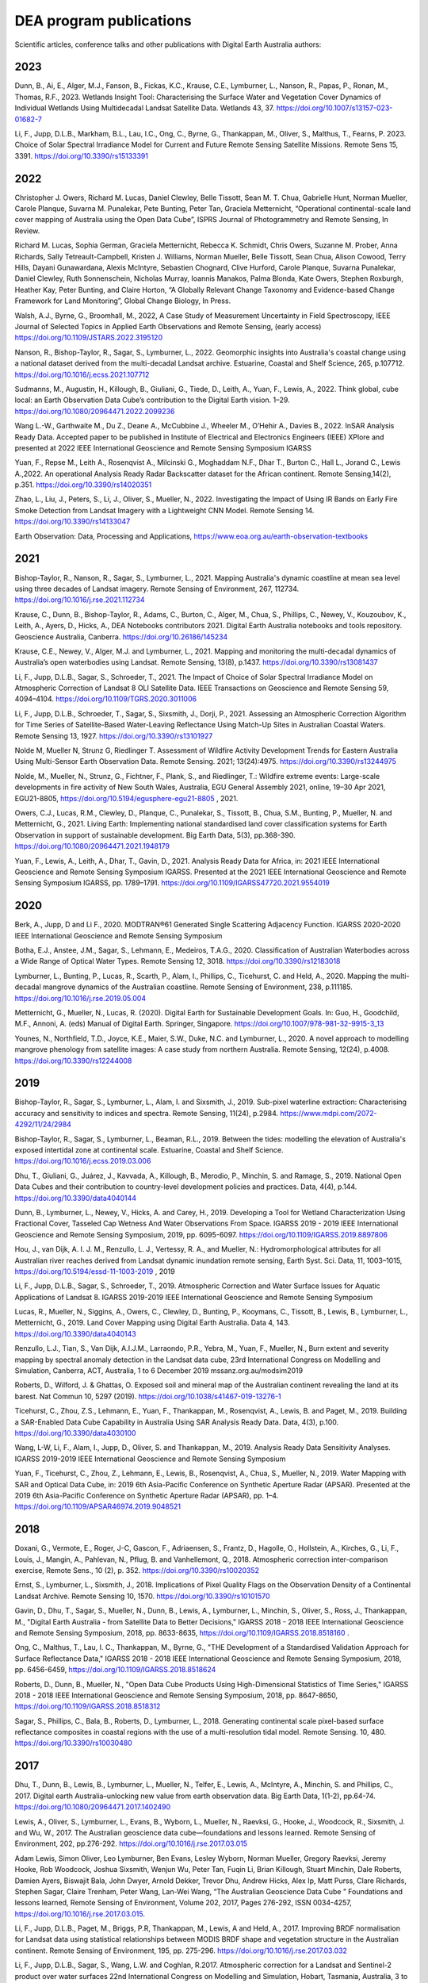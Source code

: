 ========================
DEA program publications
========================

Scientific articles, conference talks and other publications with Digital Earth Australia authors:

****
2023
****

Dunn, B., Ai, E., Alger, M.J., Fanson, B., Fickas, K.C., Krause, C.E., Lymburner, L., Nanson, R., Papas, P., Ronan, M., Thomas, R.F., 2023. Wetlands Insight Tool: Characterising the Surface Water and Vegetation Cover Dynamics of Individual Wetlands Using Multidecadal Landsat Satellite Data. Wetlands 43, 37. https://doi.org/10.1007/s13157-023-01682-7

Li, F., Jupp, D.L.B., Markham, B.L., Lau, I.C., Ong, C., Byrne, G., Thankappan, M., Oliver, S., Malthus, T., Fearns, P. 2023. Choice of Solar Spectral Irradiance Model for Current and Future Remote Sensing Satellite Missions. Remote Sens 15, 3391. https://doi.org/10.3390/rs15133391

****
2022
****

Christopher J. Owers, Richard M. Lucas, Daniel Clewley, Belle Tissott, Sean M. T. Chua, Gabrielle Hunt, Norman Mueller, Carole Planque, Suvarna M. Punalekar, Pete Bunting, Peter Tan, Graciela Metternicht, “Operational continental-scale land cover mapping of Australia using the Open Data Cube”, ISPRS Journal of Photogrammetry and Remote Sensing, In Review. 

Richard M. Lucas, Sophia German, Graciela Metternicht, Rebecca K. Schmidt, Chris Owers, Suzanne M. Prober, Anna Richards, Sally Tetreault-Campbell, Kristen J. Williams, Norman Mueller, Belle Tissott, Sean Chua, Alison Cowood, Terry Hills, Dayani Gunawardana, Alexis McIntyre, Sebastien Chognard, Clive Hurford, Carole Planque, Suvarna Punalekar, Daniel Clewley, Ruth Sonnenschein, Nicholas Murray, Ioannis Manakos, Palma Blonda, Kate Owers, Stephen Roxburgh, Heather Kay, Peter Bunting, and Claire Horton, “A Globally Relevant Change Taxonomy and Evidence-based Change Framework for Land Monitoring”, Global Change Biology, In Press.  

Walsh, A.J., Byrne, G., Broomhall, M., 2022, A Case Study of Measurement Uncertainty in Field Spectroscopy, IEEE Journal of Selected Topics in Applied Earth Observations and Remote Sensing, (early access) https://doi.org/10.1109/JSTARS.2022.3195120

Nanson, R., Bishop-Taylor, R., Sagar, S., Lymburner, L., 2022. Geomorphic insights into Australia's coastal change using a national dataset derived from the multi-decadal Landsat archive. Estuarine, Coastal and Shelf Science, 265, p.107712. https://doi.org/10.1016/j.ecss.2021.107712 

Sudmanns, M., Augustin, H., Killough, B., Giuliani, G., Tiede, D., Leith, A., Yuan, F., Lewis, A., 2022. Think global, cube local: an Earth Observation Data Cube’s contribution to the Digital Earth vision. 1–29. https://doi.org/10.1080/20964471.2022.2099236

Wang L.-W., Garthwaite M., Du Z., Deane A., McCubbine J., Wheeler M., O’Hehir A., Davies B., 2022. InSAR Analysis Ready Data.  Accepted paper to be published in Institute of Electrical and Electronics Engineers (IEEE) XPlore and presented at 2022 IEEE International Geoscience and Remote Sensing Symposium IGARSS 

Yuan, F., Repse M., Leith A., Rosenqvist A., Milcinski G., Moghaddam N.F., Dhar T., Burton C., Hall L., Jorand C., Lewis A.,2022. An operational Analysis Ready Radar Backscatter dataset for the African continent. Remote Sensing,14(2), p.351. https://doi.org/10.3390/rs14020351 

Zhao, L., Liu, J., Peters, S., Li, J., Oliver, S., Mueller, N., 2022. Investigating the Impact of Using IR Bands on Early Fire Smoke Detection from Landsat Imagery with a Lightweight CNN Model. Remote Sensing 14. https://doi.org/10.3390/rs14133047

Earth Observation: Data, Processing and Applications, https://www.eoa.org.au/earth-observation-textbooks  

****
2021
****

Bishop-Taylor, R., Nanson, R., Sagar, S., Lymburner, L., 2021. Mapping Australia's dynamic coastline at mean sea level using three decades of Landsat imagery. Remote Sensing of Environment, 267, 112734. https://doi.org/10.1016/j.rse.2021.112734  

Krause, C., Dunn, B., Bishop-Taylor, R., Adams, C., Burton, C., Alger, M., Chua, S., Phillips, C., Newey, V., Kouzoubov, K., Leith, A., Ayers, D., Hicks, A., DEA Notebooks contributors 2021. Digital Earth Australia notebooks and tools repository. Geoscience Australia, Canberra. https://doi.org/10.26186/145234 

Krause, C.E., Newey, V., Alger, M.J. and Lymburner, L., 2021. Mapping and monitoring the multi-decadal dynamics of Australia’s open waterbodies using Landsat. Remote Sensing, 13(8), p.1437. https://doi.org/10.3390/rs13081437 

Li, F., Jupp, D.L.B., Sagar, S., Schroeder, T., 2021. The Impact of Choice of Solar Spectral Irradiance Model on Atmospheric Correction of Landsat 8 OLI Satellite Data. IEEE Transactions on Geoscience and Remote Sensing 59, 4094–4104. https://doi.org/10.1109/TGRS.2020.3011006 

Li, F., Jupp, D.L.B., Schroeder, T., Sagar, S., Sixsmith, J., Dorji, P., 2021. Assessing an Atmospheric Correction Algorithm for Time Series of Satellite-Based Water-Leaving Reflectance Using Match-Up Sites in Australian Coastal Waters. Remote Sensing 13, 1927. https://doi.org/10.3390/rs13101927  

Nolde M, Mueller N, Strunz G, Riedlinger T. Assessment of Wildfire Activity Development Trends for Eastern Australia Using Multi-Sensor Earth Observation Data. Remote Sensing. 2021; 13(24):4975. https://doi.org/10.3390/rs13244975  

Nolde, M., Mueller, N., Strunz, G., Fichtner, F., Plank, S., and Riedlinger, T.: Wildfire extreme events: Large-scale developments in fire activity of New South Wales, Australia, EGU General Assembly 2021, online, 19–30 Apr 2021, EGU21-8805, https://doi.org/10.5194/egusphere-egu21-8805 , 2021.  

Owers, C.J., Lucas, R.M., Clewley, D., Planque, C., Punalekar, S., Tissott, B., Chua, S.M., Bunting, P., Mueller, N. and Metternicht, G., 2021. Living Earth: Implementing national standardised land cover classification systems for Earth Observation in support of sustainable development. Big Earth Data, 5(3), pp.368-390. https://doi.org/10.1080/20964471.2021.1948179  

Yuan, F., Lewis, A., Leith, A., Dhar, T., Gavin, D., 2021. Analysis Ready Data for Africa, in: 2021 IEEE International Geoscience and Remote Sensing Symposium IGARSS. Presented at the 2021 IEEE International Geoscience and Remote Sensing Symposium IGARSS, pp. 1789–1791. https://doi.org/10.1109/IGARSS47720.2021.9554019 

 

****
2020
****

Berk, A., Jupp, D and Li F., 2020. MODTRAN®61 Generated Single Scattering Adjacency Function. IGARSS 2020-2020 IEEE International Geoscience and Remote Sensing Symposium  

Botha, E.J., Anstee, J.M., Sagar, S., Lehmann, E., Medeiros, T.A.G., 2020. Classification of Australian Waterbodies across a Wide Range of Optical Water Types. Remote Sensing 12, 3018. https://doi.org/10.3390/rs12183018  

Lymburner, L., Bunting, P., Lucas, R., Scarth, P., Alam, I., Phillips, C., Ticehurst, C. and Held, A., 2020. Mapping the multi-decadal mangrove dynamics of the Australian coastline. Remote Sensing of Environment, 238, p.111185. https://doi.org/10.1016/j.rse.2019.05.004 

Metternicht, G., Mueller, N., Lucas, R. (2020). Digital Earth for Sustainable Development Goals. In: Guo, H., Goodchild, M.F., Annoni, A. (eds) Manual of Digital Earth. Springer, Singapore. https://doi.org/10.1007/978-981-32-9915-3_13  

Younes, N., Northfield, T.D., Joyce, K.E., Maier, S.W., Duke, N.C. and Lymburner, L., 2020. A novel approach to modelling mangrove phenology from satellite images: A case study from northern Australia. Remote Sensing, 12(24), p.4008. https://doi.org/10.3390/rs12244008 

****
2019
****

Bishop-Taylor, R., Sagar, S., Lymburner, L., Alam, I. and Sixsmith, J., 2019. Sub-pixel waterline extraction: Characterising accuracy and sensitivity to indices and spectra. Remote Sensing, 11(24), p.2984. https://www.mdpi.com/2072-4292/11/24/2984  

Bishop-Taylor, R., Sagar, S., Lymburner, L., Beaman, R.L., 2019. Between the tides: modelling the elevation of Australia's exposed intertidal zone at continental scale. Estuarine, Coastal and Shelf Science. https://doi.org/10.1016/j.ecss.2019.03.006  

Dhu, T., Giuliani, G., Juárez, J., Kavvada, A., Killough, B., Merodio, P., Minchin, S. and Ramage, S., 2019. National Open Data Cubes and their contribution to country-level development policies and practices. Data, 4(4), p.144. https://doi.org/10.3390/data4040144  

Dunn, B., Lymburner, L., Newey, V., Hicks, A. and Carey, H., 2019. Developing a Tool for Wetland Characterization Using Fractional Cover, Tasseled Cap Wetness And Water Observations From Space. IGARSS 2019 - 2019 IEEE International Geoscience and Remote Sensing Symposium, 2019, pp. 6095-6097. https://doi.org/10.1109/IGARSS.2019.8897806 

Hou, J., van Dijk, A. I. J. M., Renzullo, L. J., Vertessy, R. A., and Mueller, N.: Hydromorphological attributes for all Australian river reaches derived from Landsat dynamic inundation remote sensing, Earth Syst. Sci. Data, 11, 1003–1015, https://doi.org/10.5194/essd-11-1003-2019 , 2019 

Li, F., Jupp, D.L.B., Sagar, S., Schroeder, T., 2019. Atmospheric Correction and Water Surface Issues for Aquatic Applications of Landsat 8. IGARSS 2019-2019 IEEE International Geoscience and Remote Sensing Symposium  

Lucas, R., Mueller, N., Siggins, A., Owers, C., Clewley, D., Bunting, P., Kooymans, C., Tissott, B., Lewis, B., Lymburner, L., Metternicht, G., 2019. Land Cover Mapping using Digital Earth Australia. Data 4, 143. https://doi.org/10.3390/data4040143  

Renzullo, L.J., Tian, S., Van Dijk, A.I.J.M., Larraondo, P.R., Yebra, M., Yuan, F., Mueller, N., Burn extent and severity mapping by spectral anomaly detection in the Landsat data cube, 23rd International Congress on Modelling and Simulation, Canberra, ACT, Australia, 1 to 6 December 2019 mssanz.org.au/modsim2019  

Roberts, D., Wilford, J. & Ghattas, O. Exposed soil and mineral map of the Australian continent revealing the land at its barest. Nat Commun 10, 5297 (2019). https://doi.org/10.1038/s41467-019-13276-1  

Ticehurst, C., Zhou, Z.S., Lehmann, E., Yuan, F., Thankappan, M., Rosenqvist, A., Lewis, B. and Paget, M., 2019. Building a SAR-Enabled Data Cube Capability in Australia Using SAR Analysis Ready Data. Data, 4(3), p.100. https://doi.org/10.3390/data4030100  

Wang, L-W, Li, F., Alam, I., Jupp, D., Oliver, S. and Thankappan, M., 2019. Analysis Ready Data Sensitivity Analyses. IGARSS 2019-2019 IEEE International Geoscience and Remote Sensing Symposium  

Yuan, F., Ticehurst, C., Zhou, Z., Lehmann, E., Lewis, B., Rosenqvist, A., Chua, S., Mueller, N., 2019. Water Mapping with SAR and Optical Data Cube, in: 2019 6th Asia-Pacific Conference on Synthetic Aperture Radar (APSAR). Presented at the 2019 6th Asia-Pacific Conference on Synthetic Aperture Radar (APSAR), pp. 1–4. https://doi.org/10.1109/APSAR46974.2019.9048521 

****
2018
****

Doxani, G.,  Vermote, E., Roger, J-C, Gascon, F., Adriaensen, S., Frantz, D., Hagolle, O., Hollstein, A., Kirches, G., Li, F., Louis, J.,  Mangin, A., Pahlevan, N., Pflug, B. and  Vanhellemont, Q., 2018. Atmospheric correction inter-comparison exercise, Remote Sens., 10 (2), p. 352. https://doi.org/10.3390/rs10020352  

Ernst, S., Lymburner, L., Sixsmith, J., 2018. Implications of Pixel Quality Flags on the Observation Density of a Continental Landsat Archive. Remote Sensing 10, 1570. https://doi.org/10.3390/rs10101570  

Gavin, D., Dhu, T., Sagar, S., Mueller, N., Dunn, B., Lewis, A., Lymburner, L., Minchin, S., Oliver, S., Ross, J., Thankappan, M., "Digital Earth Australia - from Satellite Data to Better Decisions," IGARSS 2018 - 2018 IEEE International Geoscience and Remote Sensing Symposium, 2018, pp. 8633-8635, https://doi.org/10.1109/IGARSS.2018.8518160 .  

Ong, C., Malthus, T., Lau, I. C., Thankappan, M., Byrne, G., "THE Development of a Standardised Validation Approach for Surface Reflectance Data," IGARSS 2018 - 2018 IEEE International Geoscience and Remote Sensing Symposium, 2018, pp. 6456-6459, https://doi.org/10.1109/IGARSS.2018.8518624  

Roberts, D., Dunn, B., Mueller, N., "Open Data Cube Products Using High-Dimensional Statistics of Time Series," IGARSS 2018 - 2018 IEEE International Geoscience and Remote Sensing Symposium, 2018, pp. 8647-8650, https://doi.org/10.1109/IGARSS.2018.8518312  

Sagar, S., Phillips, C., Bala, B., Roberts, D., Lymburner, L., 2018. Generating continental scale pixel-based surface reflectance composites in coastal regions with the use of a multi-resolution tidal model. Remote Sensing. 10, 480. https://doi.org/10.3390/rs10030480 

****
2017
****

Dhu, T., Dunn, B., Lewis, B., Lymburner, L., Mueller, N., Telfer, E., Lewis, A., McIntyre, A., Minchin, S. and Phillips, C., 2017. Digital earth Australia–unlocking new value from earth observation data. Big Earth Data, 1(1-2), pp.64-74. https://doi.org/10.1080/20964471.2017.1402490  

Lewis, A., Oliver, S., Lymburner, L., Evans, B., Wyborn, L., Mueller, N., Raevksi, G., Hooke, J., Woodcock, R., Sixsmith, J. and Wu, W., 2017. The Australian geoscience data cube—foundations and lessons learned. Remote Sensing of Environment, 202, pp.276-292. https://doi.org/10.1016/j.rse.2017.03.015 

Adam Lewis, Simon Oliver, Leo Lymburner, Ben Evans, Lesley Wyborn, Norman Mueller, Gregory Raevksi, Jeremy Hooke, Rob Woodcock, Joshua Sixsmith, Wenjun Wu, Peter Tan, Fuqin Li, Brian Killough, Stuart Minchin, Dale Roberts, Damien Ayers, Biswajit Bala, John Dwyer, Arnold Dekker, Trevor Dhu, Andrew Hicks, Alex Ip, Matt Purss, Clare Richards, Stephen Sagar, Claire Trenham, Peter Wang, Lan-Wei Wang, “The Australian Geoscience Data Cube ” Foundations and lessons learned, Remote Sensing of Environment, Volume 202, 2017, Pages 276-292, ISSN 0034-4257, https://doi.org/10.1016/j.rse.2017.03.015. 

Li, F., Jupp, D.L.B., Paget, M., Briggs, P.R,  Thankappan, M., Lewis, A and Held, A., 2017. Improving BRDF normalisation for Landsat data using statistical relationships between MODIS BRDF shape and vegetation structure in the Australian continent. Remote Sensing of Environment, 195, pp. 275-296. https://doi.org/10.1016/j.rse.2017.03.032 

Li, F., Jupp, D.L.B.,  Sagar, S., Wang, L.W. and Coghlan, R.2017. Atmospheric correction for a Landsat and Sentinel-2 product over water surfaces 22nd International Congress on Modelling and Simulation, Hobart, Tasmania, Australia, 3 to 8 December 2017 mssanz.org.au/modsim2017 

Roberts, D., Mueller, N., Mcintyre, A., "High-Dimensional Pixel Composites From Earth Observation Time Series," in IEEE Transactions on Geoscience and Remote Sensing, vol. 55, no. 11, pp. 6254-6264, Nov. 2017, https://doi.org/10.1109/TGRS.2017.2723896 .  

Sagar, S., Roberts, D., Bala, B., Lymburner, L., 2017. Extracting the intertidal extent and topography of the Australian coastline from a 28 year time series of Landsat observations. Remote Sensing of Environment 195, 153-169. https://doi.org/10.1016/j.rse.2017.04.009 

****
2016
**** 

Hoare, A., Tan, K. P., Stocker, C., Lawrie, K., Halas, L., Mueller, N., Symington, N., Brodie, R. C., Tingey, W., Brodie, R. S., Magee, J., (2016) Frontier groundwater investigations in the west Kimberley (Fitzroy) Region: preliminary assessment of groundwater resource potential and the salinity hazard to proposed irrigation developments, ASEG Extended Abstracts, 2016:1, 1-7, https://doi.org/10.1071/ASEG2016ab287  

Lawrie, K., Brodie, R. S., Magee, J., Tan, K. P.,  Halas, L., Mueller, N., Lymburner, L., Christensen, N. B., (2016) An inter-disciplinary approach to airborne electromagnetics (AEM) survey design for groundwater exploration using the Australian Geoscience Data Cube and Morphotectonics, ASEG Extended Abstracts, 2016:1, 1-7, https://doi.org/10.1071/ASEG2016ab401  

Lewis, A., Lymburner, L., Purss, M.B., Brooke, B., Evans, B., Ip, A., Dekker, A.G., Irons, J.R., Minchin, S., Mueller, N. and Oliver, S., 2016. Rapid, high-resolution detection of environmental change over continental scales from satellite data–the Earth Observation Data Cube. International Journal of Digital Earth, 9(1), pp.106-111. https://doi.org/10.1080/17538947.2015.1111952 

Li, F., Jupp, D.L.B.,  Thankappan, M., Wang, L-W, Lewis, A. and Held, A., 2016. Evaluation of the TanDEM-X intermediate DEM for terrain illumination correction in Landsat data. 2016 IEEE International Geoscience and Remote Sensing Symposium (IGARSS)  

Lymburner, L., Botha, E., Hestir, E., Anstee, J., Sagar, S., Dekker, A. and Malthus, T., 2016. Landsat 8: Providing continuity and increased precision for measuring multi-decadal time series of total suspended matter. Remote Sensing of Environment, 185, pp.108-118. https://doi.org/10.1016/j.rse.2016.04.011  

Mueller, N., Lewis, A., Roberts, D., Ring, S., Melrose, R., Sixsmith, J., Lymburner, L., McIntyre, A., Tan, P., Curnow, S. and Ip, A., 2016. Water observations from space: Mapping surface water from 25 years of Landsat imagery across Australia. Remote Sensing of Environment, 174, pp.341-352. https://doi.org/10.1016/j.rse.2015.11.003  

 

****
2015
****

Li, F., Jupp, D.L.B., Thankappan, M., Wang, L.W., Sixsmith, J., Lewis, A., and Held, A., 2015. Land surface brightness temperature retrieved from Landsat data. 21st International Congress on Modelling and Simulation, Gold Coast, Australia, 29 Nov to 4 Dec 2015  

Tan, P., Sagar, S., Mueller, N., Lymburner, L., Thankappan, M., Lewis, A., 2015. A surface cover change detection method based on the Australian Geoscience Data Cube, in: 21st International Congress on Modelling and Simulation, Gold Coast, Australia. 

*********
Pre-2015
*********

Li, F., Jupp, DLB and Thankappan, M. 2013. Issues in the application of Digital Surface Model data to correct the terrain illumination effects in Landsat images, International Journal of Digital Earth, DOI: 10.1080/17538947.2013.866701  

Li, F., Jupp, DLB, Lymburner, L., Tan, P.,  McIntyre, A.,  Thankappan, M., Lewis, A. and Held, A., 2013. Characteristics of MODIS BRDF shape and its relationship with land cover classes in Australia.  20th international congress on modelling and simulation, Adelaide 

Li, F., Jupp, DLB, Thankappan, M., Paget, M., Lewis, A. and Held, A., 2013. The variability of satellite derived surface BRDF shape over Australia from 2001 to 2011, 2013 IEEE International Geoscience and Remote Sensing Symposium-IGARSS  

Lymburner, L., McIntyre, A., Li, F., Ip, A., Thankappan, M., Sixsmith, J., 2013. Creating multi-sensor time series using data from Landsat-5 TM and Landsat-7 ETM+ to characterise vegetation dynamics, in: 2013 IEEE International Geoscience and Remote Sensing Symposium - IGARSS. Presented at the 2013 IEEE International Geoscience and Remote Sensing Symposium - IGARSS, pp. 961–963. https://doi.org/10.1109/IGARSS.2013.6721321  

Sixsmith, J., Oliver, S., Lymburner, L., 2013. A hybrid approach to automated Landsat pixel quality, in: 2013 IEEE International Geoscience and Remote Sensing Symposium - IGARSS. Presented at the 2013 IEEE International Geoscience and Remote Sensing Symposium - IGARSS, pp. 4146–4149. https://doi.org/10.1109/IGARSS.2013.6723746  

Tan, P., Lymburner, L., Mueller, N., Li, F., Thankappan, M., Lewis, A., "Applying machine learning methods and time series analysis to create a National Dynamic Land Cover Dataset for Australia," 2013 IEEE International Geoscience and Remote Sensing Symposium - IGARSS, 2013, pp. 4289-4292, https://doi.org/10.1109/IGARSS.2013.6723782  

Li, F., Jupp, D.L.B., Thankappan, M., Lymburner, L., Mueller, N., Lewis, A., Held, A., 2012. A physics-based atmospheric and BRDF correction for Landsat data over mountainous terrain. Remote Sensing of Environment 124, 756–770. https://doi.org/10.1016/j.rse.2012.06.018  

Ravanbakhsh, M., Wang, L.-W., Fraser, C. S., & Lewis, A., 2012. Generation of the Australian Geographic Reference Image Through Long-Strip Alos Prism Orientation. ISPRS - International Archives of the Photogrammetry, Remote Sensing and Spatial Information Sciences, 39B1, 225–229. https://doi.org/10.5194/isprsarchives-XXXIX-B1-225-2012 

Guerschman, J. P., Warren, G., Byrne, G., Lymburner, L., Mueller, N., Van Dijk, A., MODIS-based standing water detection for flood and large reservoir mapping: algorithm development and applications for the Australian continent, CSIRO Publishing, 2011.  

Li, F., Jupp, DLB and Thankappan, M. 2011. Using high resolution DSM data to correct the terrain illumination effect in Landsat data. Proceedings of the 19th International Congress on Modelling and Simulation, Perth, Australia  

Li, F., Jupp, D.L., Reddy, S., Lymburner, L., Mueller, N., Tan, P. and Islam, A., 2010. An evaluation of the use of atmospheric and BRDF correction to standardize Landsat data. IEEE Journal of Selected Topics in Applied Earth Observations and Remote Sensing, 3(3), pp.257-270. 10.1109/JSTARS.2010.2042281 
